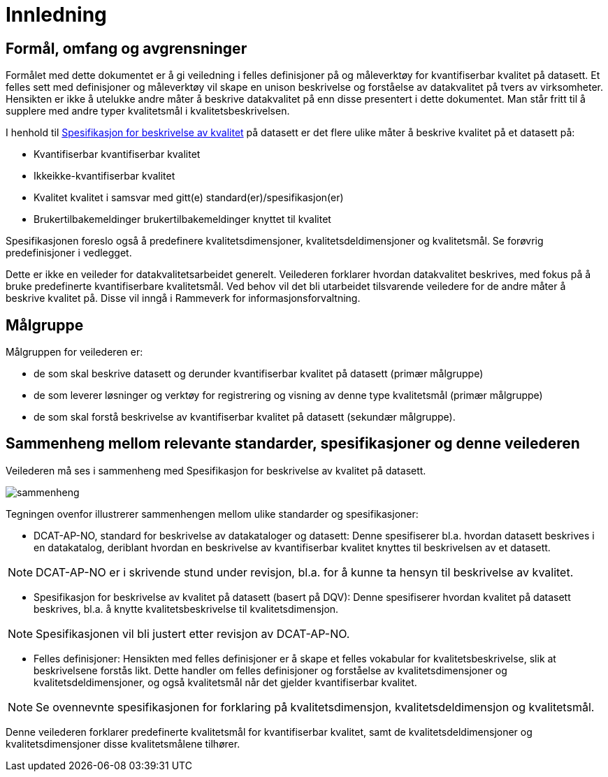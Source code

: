 
= Innledning

== Formål, omfang og avgrensninger

Formålet med dette dokumentet er å gi veiledning i felles definisjoner på og måleverktøy for kvantifiserbar kvalitet på datasett. Et felles sett med definisjoner og måleverktøy vil skape en unison beskrivelse og forståelse av datakvalitet på tvers av virksomheter. Hensikten er ikke å utelukke andre måter å beskrive datakvalitet på enn disse presentert i dette dokumentet. Man står fritt til å supplere med andre typer kvalitetsmål i kvalitetsbeskrivelsen.

I henhold til https://doc.difi.no/data/kvalitet-pa-datasett/#_standardisert_metode_for_%C3%A5_beskrive_kvalitet_p%C3%A5_datasett[Spesifikasjon for beskrivelse av kvalitet] på datasett er det flere ulike måter å beskrive kvalitet på et datasett på: 

* Kvantifiserbar kvantifiserbar kvalitet
* Ikkeikke-kvantifiserbar kvalitet
* Kvalitet kvalitet i samsvar med gitt(e) standard(er)/spesifikasjon(er)
* Brukertilbakemeldinger brukertilbakemeldinger knyttet til kvalitet

Spesifikasjonen foreslo også å predefinere kvalitetsdimensjoner, kvalitetsdeldimensjoner og kvalitetsmål. Se forøvrig predefinisjoner i vedlegget.

Dette er ikke en veileder for datakvalitetsarbeidet generelt. Veilederen forklarer hvordan datakvalitet beskrives, med fokus på å bruke predefinerte kvantifiserbare kvalitetsmål. Ved behov vil det bli utarbeidet tilsvarende veiledere for de andre måter å beskrive kvalitet på. Disse vil inngå i Rammeverk for informasjonsforvaltning. 

== Målgruppe
Målgruppen for veilederen er: 

* de som skal beskrive datasett og derunder kvantifiserbar kvalitet på datasett (primær målgruppe)
* de som leverer løsninger og verktøy for registrering og visning av denne type kvalitetsmål (primær målgruppe)
* de som skal forstå beskrivelse av kvantifiserbar kvalitet på datasett (sekundær målgruppe). 

== Sammenheng mellom relevante standarder, spesifikasjoner og denne veilederen

Veilederen må ses i sammenheng med Spesifikasjon for beskrivelse av kvalitet på datasett. 

image::images/sammenheng.png[]
 
Tegningen ovenfor illustrerer sammenhengen mellom ulike standarder og spesifikasjoner:

* DCAT-AP-NO, standard for beskrivelse av datakataloger og datasett: Denne spesifiserer bl.a. hvordan datasett beskrives i en datakatalog, deriblant hvordan en beskrivelse av kvantifiserbar kvalitet knyttes til beskrivelsen av et datasett. 

NOTE: DCAT-AP-NO er i skrivende stund under revisjon, bl.a. for å kunne ta hensyn til beskrivelse av kvalitet.

* Spesifikasjon for beskrivelse av kvalitet på datasett (basert på DQV): Denne spesifiserer hvordan kvalitet på datasett beskrives, bl.a. å knytte kvalitetsbeskrivelse til kvalitetsdimensjon.

NOTE: Spesifikasjonen vil bli justert etter revisjon av DCAT-AP-NO. 

* Felles definisjoner: Hensikten med felles definisjoner er å skape et felles vokabular for kvalitetsbeskrivelse, slik at beskrivelsene forstås likt. Dette handler om felles definisjoner og forståelse av kvalitetsdimensjoner og kvalitetsdeldimensjoner, og også kvalitetsmål når det gjelder kvantifiserbar kvalitet. 

NOTE: Se ovennevnte spesifikasjonen for forklaring på kvalitetsdimensjon, kvalitetsdeldimensjon og kvalitetsmål. 

Denne veilederen forklarer predefinerte kvalitetsmål for kvantifiserbar kvalitet, samt de kvalitetsdeldimensjoner og kvalitetsdimensjoner disse kvalitetsmålene tilhører. 
